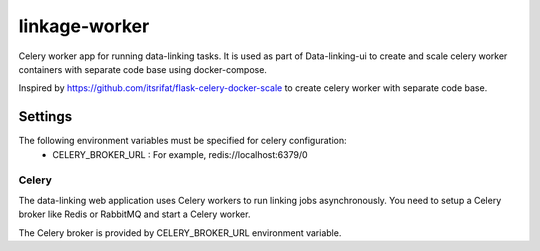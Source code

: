 linkage-worker
===============

Celery worker app for running data-linking tasks. It is used as part of Data-linking-ui to create and scale celery
worker containers with separate code base using docker-compose.

Inspired by https://github.com/itsrifat/flask-celery-docker-scale to create celery worker with separate code base.



Settings
--------

The following environment variables must be specified for celery configuration:
    - CELERY_BROKER_URL : For example, redis://localhost:6379/0


Celery
^^^^^^

The data-linking web application uses Celery workers to run linking jobs asynchronously.
You need to setup a Celery broker like Redis or
RabbitMQ and start a Celery worker.

The Celery broker is provided by CELERY_BROKER_URL environment variable.


